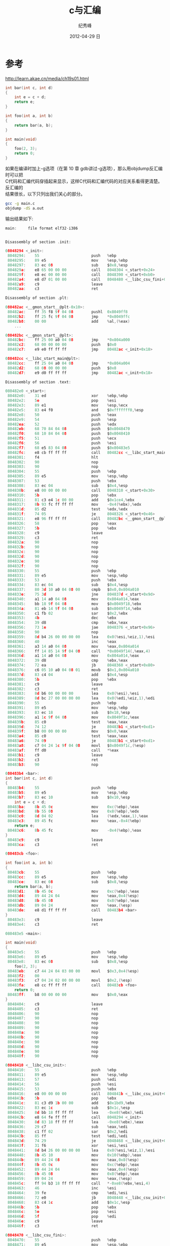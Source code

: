 # -*- coding:utf-8 -*-
#+LANGUAGE:  zh
#+TITLE:     c与汇编
#+AUTHOR:    纪秀峰
#+EMAIL:     jixiuf@gmail.com
#+DATE:     2012-04-29 日
#+DESCRIPTION:c与汇编
#+KEYWORDS:
#+OPTIONS:   H:2 num:nil toc:t \n:t @:t ::t |:t ^:nil -:t f:t *:t <:t
#+OPTIONS:   TeX:t LaTeX:t skip:nil d:nil todo:t pri:nil
#+FILETAGS: @C
* 参考
  http://learn.akae.cn/media/ch19s01.html
#+BEGIN_SRC c
int bar(int c, int d)
{
    int e = c + d;
    return e;
}

int foo(int a, int b)
{
    return bar(a, b);
}

int main(void)
{
    foo(2, 3);
    return 0;
}
#+END_SRC

如果在编译时加上-g选项（在第 10 章 gdb讲过-g选项），那么用objdump反汇编时可以把
C代码和汇编代码穿插起来显示，这样C代码和汇编代码的对应关系看得更清楚。反汇编的
结果很长，以下只列出我们关心的部分。
#+BEGIN_SRC sh
gcc -g main.c
objdump -dS a.out
#+END_SRC
输出结果如下:
#+BEGIN_SRC c
main:     file format elf32-i386


Disassembly of section .init:

08048294 <_init>:
 8048294:    55                       push   %ebp
 8048295:    89 e5                    mov    %esp,%ebp
 8048297:    83 ec 08                 sub    $0x8,%esp
 804829a:    e8 65 00 00 00           call   8048304 <_start+0x24>
 804829f:    e8 ec 00 00 00           call   8048390 <_start+0xb0>
 80482a4:    e8 d7 01 00 00           call   8048480 <__libc_csu_fini+0x10>
 80482a9:    c9                       leave
 80482aa:    c3                       ret

Disassembly of section .plt:

080482ac <__gmon_start__@plt-0x10>:
 80482ac:    ff 35 f8 9f 04 08        pushl  0x8049ff8
 80482b2:    ff 25 fc 9f 04 08        jmp    *0x8049ffc
 80482b8:    00 00                    add    %al,(%eax)
    ...

080482bc <__gmon_start__@plt>:
 80482bc:    ff 25 00 a0 04 08        jmp    *0x804a000
 80482c2:    68 00 00 00 00           push   $0x0
 80482c7:    e9 e0 ff ff ff           jmp    80482ac <_init+0x18>

080482cc <__libc_start_main@plt>:
 80482cc:    ff 25 04 a0 04 08        jmp    *0x804a004
 80482d2:    68 08 00 00 00           push   $0x8
 80482d7:    e9 d0 ff ff ff           jmp    80482ac <_init+0x18>

Disassembly of section .text:

080482e0 <_start>:
 80482e0:    31 ed                    xor    %ebp,%ebp
 80482e2:    5e                       pop    %esi
 80482e3:    89 e1                    mov    %esp,%ecx
 80482e5:    83 e4 f0                 and    $0xfffffff0,%esp
 80482e8:    50                       push   %eax
 80482e9:    54                       push   %esp
 80482ea:    52                       push   %edx
 80482eb:    68 70 84 04 08           push   $0x8048470
 80482f0:    68 10 84 04 08           push   $0x8048410
 80482f5:    51                       push   %ecx
 80482f6:    56                       push   %esi
 80482f7:    68 e5 83 04 08           push   $0x80483e5
 80482fc:    e8 cb ff ff ff           call   80482cc <__libc_start_main@plt>
 8048301:    f4                       hlt
 8048302:    90                       nop
 8048303:    90                       nop
 8048304:    55                       push   %ebp
 8048305:    89 e5                    mov    %esp,%ebp
 8048307:    53                       push   %ebx
 8048308:    83 ec 04                 sub    $0x4,%esp
 804830b:    e8 00 00 00 00           call   8048310 <_start+0x30>
 8048310:    5b                       pop    %ebx
 8048311:    81 c3 e4 1c 00 00        add    $0x1ce4,%ebx
 8048317:    8b 93 fc ff ff ff        mov    -0x4(%ebx),%edx
 804831d:    85 d2                    test   %edx,%edx
 804831f:    74 05                    je     8048326 <_start+0x46>
 8048321:    e8 96 ff ff ff           call   80482bc <__gmon_start__@plt>
 8048326:    58                       pop    %eax
 8048327:    5b                       pop    %ebx
 8048328:    c9                       leave
 8048329:    c3                       ret
 804832a:    90                       nop
 804832b:    90                       nop
 804832c:    90                       nop
 804832d:    90                       nop
 804832e:    90                       nop
 804832f:    90                       nop
 8048330:    55                       push   %ebp
 8048331:    89 e5                    mov    %esp,%ebp
 8048333:    53                       push   %ebx
 8048334:    83 ec 04                 sub    $0x4,%esp
 8048337:    80 3d 10 a0 04 08 00     cmpb   $0x0,0x804a010
 804833e:    75 3d                    jne    804837d <_start+0x9d>
 8048340:    a1 14 a0 04 08           mov    0x804a014,%eax
 8048345:    bb 18 9f 04 08           mov    $0x8049f18,%ebx
 804834a:    81 eb 14 9f 04 08        sub    $0x8049f14,%ebx
 8048350:    c1 fb 02                 sar    $0x2,%ebx
 8048353:    4b                       dec    %ebx
 8048354:    39 d8                    cmp    %ebx,%eax
 8048356:    73 1e                    jae    8048376 <_start+0x96>
 8048358:    90                       nop
 8048359:    8d b4 26 00 00 00 00     lea    0x0(%esi,%eiz,1),%esi
 8048360:    40                       inc    %eax
 8048361:    a3 14 a0 04 08           mov    %eax,0x804a014
 8048366:    ff 14 85 14 9f 04 08     call   *0x8049f14(,%eax,4)
 804836d:    a1 14 a0 04 08           mov    0x804a014,%eax
 8048372:    39 d8                    cmp    %ebx,%eax
 8048374:    72 ea                    jb     8048360 <_start+0x80>
 8048376:    c6 05 10 a0 04 08 01     movb   $0x1,0x804a010
 804837d:    83 c4 04                 add    $0x4,%esp
 8048380:    5b                       pop    %ebx
 8048381:    c9                       leave
 8048382:    c3                       ret
 8048383:    8d b6 00 00 00 00        lea    0x0(%esi),%esi
 8048389:    8d bc 27 00 00 00 00     lea    0x0(%edi,%eiz,1),%edi
 8048390:    55                       push   %ebp
 8048391:    89 e5                    mov    %esp,%ebp
 8048393:    83 ec 18                 sub    $0x18,%esp
 8048396:    a1 1c 9f 04 08           mov    0x8049f1c,%eax
 804839b:    85 c0                    test   %eax,%eax
 804839d:    74 12                    je     80483b1 <_start+0xd1>
 804839f:    b8 00 00 00 00           mov    $0x0,%eax
 80483a4:    85 c0                    test   %eax,%eax
 80483a6:    74 09                    je     80483b1 <_start+0xd1>
 80483a8:    c7 04 24 1c 9f 04 08     movl   $0x8049f1c,(%esp)
 80483af:    ff d0                    call   *%eax
 80483b1:    c9                       leave
 80483b2:    c3                       ret
 80483b3:    90                       nop

080483b4 <bar>:
int bar(int c, int d)
{
 80483b4:    55                       push   %ebp
 80483b5:    89 e5                    mov    %esp,%ebp
 80483b7:    83 ec 10                 sub    $0x10,%esp
    int e = c + d;
 80483ba:    8b 45 0c                 mov    0xc(%ebp),%eax
 80483bd:    8b 55 08                 mov    0x8(%ebp),%edx
 80483c0:    8d 04 02                 lea    (%edx,%eax,1),%eax
 80483c3:    89 45 fc                 mov    %eax,-0x4(%ebp)
    return e;
 80483c6:    8b 45 fc                 mov    -0x4(%ebp),%eax
}
 80483c9:    c9                       leave
 80483ca:    c3                       ret

080483cb <foo>:

int foo(int a, int b)
{
 80483cb:    55                       push   %ebp
 80483cc:    89 e5                    mov    %esp,%ebp
 80483ce:    83 ec 08                 sub    $0x8,%esp
    return bar(a, b);
 80483d1:    8b 45 0c                 mov    0xc(%ebp),%eax
 80483d4:    89 44 24 04              mov    %eax,0x4(%esp)
 80483d8:    8b 45 08                 mov    0x8(%ebp),%eax
 80483db:    89 04 24                 mov    %eax,(%esp)
 80483de:    e8 d1 ff ff ff           call   80483b4 <bar>
}
 80483e3:    c9                       leave
 80483e4:    c3                       ret

080483e5 <main>:

int main(void)
{
 80483e5:    55                       push   %ebp
 80483e6:    89 e5                    mov    %esp,%ebp
 80483e8:    83 ec 08                 sub    $0x8,%esp
    foo(2, 3);
 80483eb:    c7 44 24 04 03 00 00     movl   $0x3,0x4(%esp)
 80483f2:    00
 80483f3:    c7 04 24 02 00 00 00     movl   $0x2,(%esp)
 80483fa:    e8 cc ff ff ff           call   80483cb <foo>
    return 0;
 80483ff:    b8 00 00 00 00           mov    $0x0,%eax
}
 8048404:    c9                       leave
 8048405:    c3                       ret
 8048406:    90                       nop
 8048407:    90                       nop
 8048408:    90                       nop
 8048409:    90                       nop
 804840a:    90                       nop
 804840b:    90                       nop
 804840c:    90                       nop
 804840d:    90                       nop
 804840e:    90                       nop
 804840f:    90                       nop

08048410 <__libc_csu_init>:
 8048410:    55                       push   %ebp
 8048411:    89 e5                    mov    %esp,%ebp
 8048413:    57                       push   %edi
 8048414:    56                       push   %esi
 8048415:    53                       push   %ebx
 8048416:    e8 00 00 00 00           call   804841b <__libc_csu_init+0xb>
 804841b:    5b                       pop    %ebx
 804841c:    81 c3 d9 1b 00 00        add    $0x1bd9,%ebx
 8048422:    83 ec 1c                 sub    $0x1c,%esp
 8048425:    8d bb 18 ff ff ff        lea    -0xe8(%ebx),%edi
 804842b:    e8 64 fe ff ff           call   8048294 <_init>
 8048430:    8d 83 18 ff ff ff        lea    -0xe8(%ebx),%eax
 8048436:    29 c7                    sub    %eax,%edi
 8048438:    c1 ff 02                 sar    $0x2,%edi
 804843b:    85 ff                    test   %edi,%edi
 804843d:    74 29                    je     8048468 <__libc_csu_init+0x58>
 804843f:    31 f6                    xor    %esi,%esi
 8048441:    8d b4 26 00 00 00 00     lea    0x0(%esi,%eiz,1),%esi
 8048448:    8b 45 10                 mov    0x10(%ebp),%eax
 804844b:    89 44 24 08              mov    %eax,0x8(%esp)
 804844f:    8b 45 0c                 mov    0xc(%ebp),%eax
 8048452:    89 44 24 04              mov    %eax,0x4(%esp)
 8048456:    8b 45 08                 mov    0x8(%ebp),%eax
 8048459:    89 04 24                 mov    %eax,(%esp)
 804845c:    ff 94 b3 18 ff ff ff     call   *-0xe8(%ebx,%esi,4)
 8048463:    46                       inc    %esi
 8048464:    39 fe                    cmp    %edi,%esi
 8048466:    72 e0                    jb     8048448 <__libc_csu_init+0x38>
 8048468:    83 c4 1c                 add    $0x1c,%esp
 804846b:    5b                       pop    %ebx
 804846c:    5e                       pop    %esi
 804846d:    5f                       pop    %edi
 804846e:    c9                       leave
 804846f:    c3                       ret

08048470 <__libc_csu_fini>:
 8048470:    55                       push   %ebp
 8048471:    89 e5                    mov    %esp,%ebp
 8048473:    c9                       leave
 8048474:    c3                       ret
 8048475:    90                       nop
 8048476:    90                       nop
 8048477:    90                       nop
 8048478:    90                       nop
 8048479:    90                       nop
 804847a:    90                       nop
 804847b:    90                       nop
 804847c:    90                       nop
 804847d:    90                       nop
 804847e:    90                       nop
 804847f:    90                       nop
 8048480:    55                       push   %ebp
 8048481:    89 e5                    mov    %esp,%ebp
 8048483:    53                       push   %ebx
 8048484:    83 ec 04                 sub    $0x4,%esp
 8048487:    a1 0c 9f 04 08           mov    0x8049f0c,%eax
 804848c:    83 f8 ff                 cmp    $0xffffffff,%eax
 804848f:    74 1b                    je     80484ac <__libc_csu_fini+0x3c>
 8048491:    bb 0c 9f 04 08           mov    $0x8049f0c,%ebx
 8048496:    8d 76 00                 lea    0x0(%esi),%esi
 8048499:    8d bc 27 00 00 00 00     lea    0x0(%edi,%eiz,1),%edi
 80484a0:    ff d0                    call   *%eax
 80484a2:    83 eb 04                 sub    $0x4,%ebx
 80484a5:    8b 03                    mov    (%ebx),%eax
 80484a7:    83 f8 ff                 cmp    $0xffffffff,%eax
 80484aa:    75 f4                    jne    80484a0 <__libc_csu_fini+0x30>
 80484ac:    83 c4 04                 add    $0x4,%esp
 80484af:    5b                       pop    %ebx
 80484b0:    c9                       leave
 80484b1:    c3                       ret
 80484b2:    90                       nop
 80484b3:    90                       nop

Disassembly of section .fini:

080484b4 <_fini>:
 80484b4:    55                       push   %ebp
 80484b5:    89 e5                    mov    %esp,%ebp
 80484b7:    53                       push   %ebx
 80484b8:    83 ec 04                 sub    $0x4,%esp
 80484bb:    e8 00 00 00 00           call   80484c0 <_fini+0xc>
 80484c0:    5b                       pop    %ebx
 80484c1:    81 c3 34 1b 00 00        add    $0x1b34,%ebx
 80484c7:    e8 64 fe ff ff           call   8048330 <_start+0x50>
 80484cc:    59                       pop    %ecx
 80484cd:    5b                       pop    %ebx
 80484ce:    c9                       leave
 80484cf:    c3                       ret
#+END_SRC

一段一段的理解,从main 开始:
首先 栈的分配 是从高地址向低地址扩展的，所以入栈会导致栈顶地址变小。
在 _每个函数_ 的 _栈帧_ 中，ebp指向栈底，而esp指向栈顶，在 _某一个函数_ 执行过
程中esp随着压栈和出栈操作随时变化，而ebp是不动的，函数的参数和局部变量都是通过ebp的值加上一个偏
移量来访问

#+BEGIN_SRC c
int main(void)
{
关于这两个操作在foo函数中进行讲解
 80483e5:    55                       push   %ebp
 80483e6:    89 e5                    mov    %esp,%ebp

将栈顶指针地址减8byte(两个int的长度),在栈上开辟两个int字节的长度
 80483e8:    83 ec 08                 sub    $0x8,%esp
    foo(2, 3);

 依次将 参数3 、2入 栈 ,0x4(%esp)表示的地址是 :4+ esp中所指地址
 80483eb:    c7 44 24 04 03 00 00     movl   $0x3,0x4(%esp)
 80483f2:    00
 80483f3:    c7 04 24 02 00 00 00     movl   $0x2,(%esp)
跳到foo()函数的首地址进行执行
 80483fa:    e8 cc ff ff ff           call   80483cb <foo>
    return 0;
这行move不理解
 80483ff:    b8 00 00 00 00           mov    $0x0,%eax
}
#+END_SRC
foo函数的调用
#+BEGIN_SRC c
int foo(int a, int b)
{
首先经过main的调用，栈上元素依次是 3,2,
经过此步push   %ebp ,栈变成了，3 ,2 ,%ebp ,注意，此时，%ebp中的地址是main 函数
的首地址,即将main 函数的首地址压栈，（保存main的首地址，以便调用完foo函数，继
续执行main函数时恢复ebp的值）(push操作在入栈时，会自动将esp的值减4)
80483cb:    55                       push   %ebp
%esp 始终指向栈顶元素
经mov    %esp,%ebp ，此时ebp所指的地址跟当下 esp所指的栈顶地址相同
即将ebp指向新的 foo函数栈帧的首地址
 80483cc:    89 e5                    mov    %esp,%ebp
准备向栈上压入两个元素，
此时栈上元素为: 3,2,main_ebp,空,空
此时ebp与esp之间有两个空元素
 80483ce:    83 ec 08                 sub    $0x8,%esp
    return bar(a, b);
经此操作 栈变成 3,2,main_ebp,3,空
0xc+%ebp的地址中的内容是3,
 80483d1:    8b 45 0c                 mov    0xc(%ebp),%eax
 80483d4:    89 44 24 04              mov    %eax,0x4(%esp)

经此操作 栈变成 3,2,main_ebp,3,2
 80483d8:    8b 45 08                 mov    0x8(%ebp),%eax
 80483db:    89 04 24                 mov    %eax,(%esp)

跳到80483b4处执行bar()函数
 80483de:    e8 d1 ff ff ff           call   80483b4 <bar>
}
#+END_SRC
P.S.关于地址的表示方式 0xc(%ebp)内容见 [[file:x86.org][寻址方式]]
#+BEGIN_SRC c
080483b4 <bar>:
int bar(int c, int d)
{
 80483b4:    55                       push   %ebp
 80483b5:    89 e5                    mov    %esp,%ebp
# 这个sub 命令，我不太明白 ，参数为什么是10,而不是0xc,或者8
#如果算上局部变量e 的究竟应该是8+4,如果不算，则为8,为什么是10呢
 80483b7:    83 ec 10                 sub    $0x10,%esp
    int e = c + d;
# 这是将foo函数中最后压栈的两个参数取出放到eax edx中，
 80483ba:    8b 45 0c                 mov    0xc(%ebp),%eax
 80483bd:    8b 55 08                 mov    0x8(%ebp),%edx
#这个利用 寻址(%dex,%eax,1)= %edx+%eax+1 ,即做加法运算，
#难道没有add指令？ lea是将运算后的结果存到%eax中
 80483c0:    8d 04 02                 lea    (%edx,%eax,1),%eax
#将运算结果存到局部变量e中
 80483c3:    89 45 fc                 mov    %eax,-0x4(%ebp)
    return e;
 把e的值放到%eax中，返加
 80483c6:    8b 45 fc                 mov    -0x4(%ebp),%eax
}
 80483c9:    c9                       leave
 80483ca:    c3                       ret
#+END_SRC
bar函数有一个int型的返回值，这个返回值是通过eax寄存器传递的，所以首先把e的值读
到eax寄存器中。然后执行leave指令，这个指令是函数开头的push %ebp和mov %esp,%ebp
的逆操作：
最后是ret指令，它是call指令的逆操作：

+ 参数压栈传递，并且是从右向左依次压栈。
+ ebp总是指向当前栈帧的栈底。
+ 返回值通过eax寄存器传递
